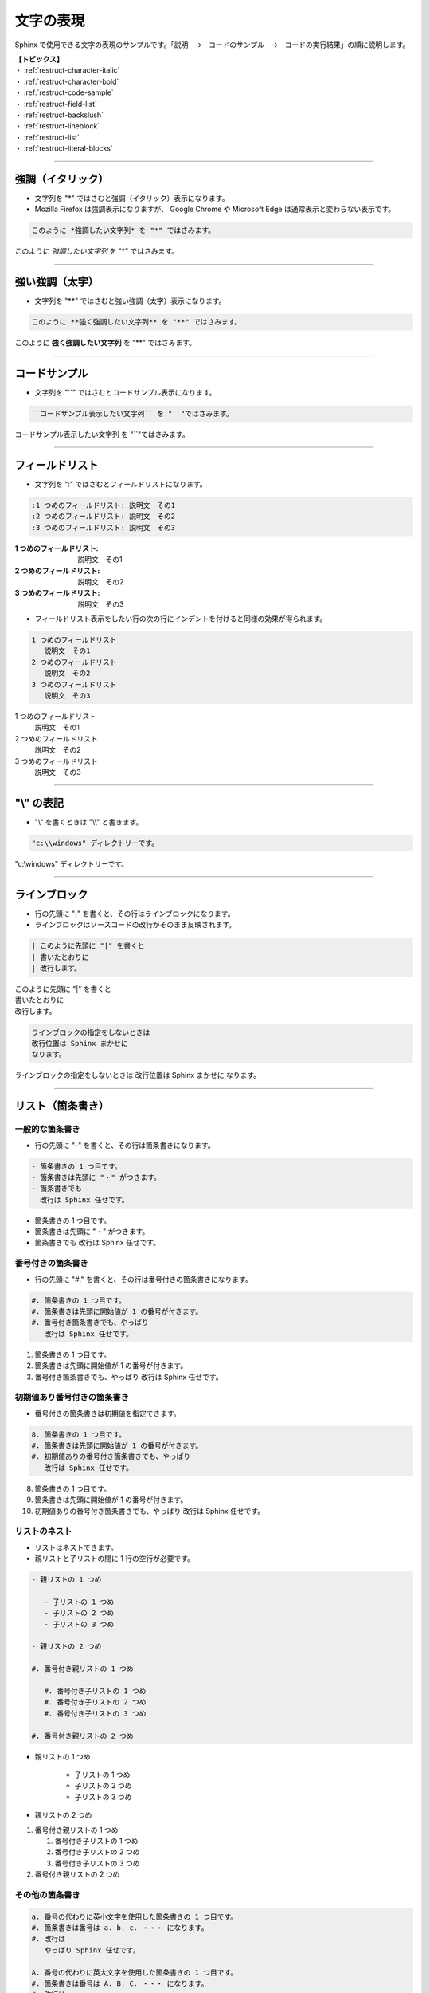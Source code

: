 .. _restruct-character:

****************************************************************************************************
文字の表現
****************************************************************************************************
Sphinx で使用できる文字の表現のサンプルです。「説明　→　コードのサンプル　→　コードの実行結果」の順に説明します。

| **【トピックス】**
| ・ :ref:`restruct-character-italic`
| ・ :ref:`restruct-character-bold`
| ・ :ref:`restruct-code-sample`
| ・ :ref:`restruct-field-list`
| ・ :ref:`restruct-backslush`
| ・ :ref:`restruct-lineblock`
| ・ :ref:`restruct-list`
| ・ :ref:`restruct-literal-blocks`

----

.. _restruct-character-italic:

強調（イタリック）
====================================================================================================
- 文字列を "*" ではさむと強調（イタリック）表示になります。
- Mozilla Firefox は強調表示になりますが、 Google Chrome や Microsoft Edge は通常表示と変わらない表示です。

.. code-block:: none

   このように *強調したい文字列* を "*" ではさみます。

このように *強調したい文字列* を "*" ではさみます。

----

.. _restruct-character-bold:

強い強調（太字）
====================================================================================================
- 文字列を "**" ではさむと強い強調（太字）表示になります。

.. code-block:: none

   このように **強く強調したい文字列** を "**" ではさみます。

このように **強く強調したい文字列** を "**" ではさみます。

----

.. _restruct-code-sample:

コードサンプル
====================================================================================================
- 文字列を "``" ではさむとコードサンプル表示になります。

.. code-block:: none

   ``コードサンプル表示したい文字列`` を "``"ではさみます。

``コードサンプル表示したい文字列`` を "``"ではさみます。

----

.. _restruct-field-list:

フィールドリスト
====================================================================================================
- 文字列を ":" ではさむとフィールドリストになります。

.. code-block:: none

   :1 つめのフィールドリスト: 説明文　その1
   :2 つめのフィールドリスト: 説明文　その2
   :3 つめのフィールドリスト: 説明文　その3

:1 つめのフィールドリスト: 説明文　その1
:2 つめのフィールドリスト: 説明文　その2
:3 つめのフィールドリスト: 説明文　その3

- フィールドリスト表示をしたい行の次の行にインデントを付けると同様の効果が得られます。

.. code-block:: none

   1 つめのフィールドリスト
      説明文　その1
   2 つめのフィールドリスト
      説明文　その2
   3 つめのフィールドリスト
      説明文　その3

1 つめのフィールドリスト
   説明文　その1
2 つめのフィールドリスト
   説明文　その2
3 つめのフィールドリスト
   説明文　その3

----

.. _restruct-backslush:

"\\" の表記
====================================================================================================
- "\\" を書くときは "\\\\" と書きます。

.. code-block:: none

    "c:\\windows" ディレクトリーです。

"c:\\windows" ディレクトリーです。

----

.. _restruct-lineblock:

ラインブロック
====================================================================================================
- 行の先頭に "|" を書くと、その行はラインブロックになります。
- ラインブロックはソースコードの改行がそのまま反映されます。

.. code-block:: none

   | このように先頭に "|" を書くと
   | 書いたとおりに
   | 改行します。

| このように先頭に "|" を書くと
| 書いたとおりに
| 改行します。

.. code-block:: none

   ラインブロックの指定をしないときは
   改行位置は Sphinx まかせに
   なります。

ラインブロックの指定をしないときは
改行位置は Sphinx まかせに
なります。

----

.. _restruct-list:

リスト（箇条書き）
====================================================================================================

.. _restruct-list-normal:

一般的な箇条書き
----------------------------------------------------------------------------------------------------
- 行の先頭に "-" を書くと、その行は箇条書きになります。

.. code-block:: none

   - 箇条書きの 1 つ目です。
   - 箇条書きは先頭に "・" がつきます。
   - 箇条書きでも
     改行は Sphinx 任せです。

- 箇条書きの 1 つ目です。
- 箇条書きは先頭に "・" がつきます。
- 箇条書きでも
  改行は Sphinx 任せです。

.. _restruct-list-numbered:

番号付きの箇条書き
----------------------------------------------------------------------------------------------------
- 行の先頭に "#." を書くと、その行は番号付きの箇条書きになります。

.. code-block:: none

   #. 箇条書きの 1 つ目です。
   #. 箇条書きは先頭に開始値が 1 の番号が付きます。
   #. 番号付き箇条書きでも、やっぱり
      改行は Sphinx 任せです。

#. 箇条書きの 1 つ目です。
#. 箇条書きは先頭に開始値が 1 の番号が付きます。
#. 番号付き箇条書きでも、やっぱり
   改行は Sphinx 任せです。

.. _restruct-list-numbered-init:

初期値あり番号付きの箇条書き
----------------------------------------------------------------------------------------------------
- 番号付きの箇条書きは初期値を指定できます。

.. code-block:: none

   8. 箇条書きの 1 つ目です。
   #. 箇条書きは先頭に開始値が 1 の番号が付きます。
   #. 初期値ありの番号付き箇条書きでも、やっぱり
      改行は Sphinx 任せです。

8. 箇条書きの 1 つ目です。
#. 箇条書きは先頭に開始値が 1 の番号が付きます。
#. 初期値ありの番号付き箇条書きでも、やっぱり
   改行は Sphinx 任せです。

.. _restruct-list-nested:

リストのネスト
----------------------------------------------------------------------------------------------------
- リストはネストできます。
- 親リストと子リストの間に 1 行の空行が必要です。

.. code-block:: none

   - 親リストの 1 つめ
   
      - 子リストの 1 つめ
      - 子リストの 2 つめ
      - 子リストの 3 つめ
   
   - 親リストの 2 つめ
   
   #. 番号付き親リストの 1 つめ
   
      #. 番号付き子リストの 1 つめ
      #. 番号付き子リストの 2 つめ
      #. 番号付き子リストの 3 つめ
   
   #. 番号付き親リストの 2 つめ

- 親リストの 1 つめ

   - 子リストの 1 つめ
   - 子リストの 2 つめ
   - 子リストの 3 つめ

- 親リストの 2 つめ

#. 番号付き親リストの 1 つめ

   #. 番号付き子リストの 1 つめ
   #. 番号付き子リストの 2 つめ
   #. 番号付き子リストの 3 つめ

#. 番号付き親リストの 2 つめ

.. _restruct-list-etc-numbered:

その他の箇条書き
----------------------------------------------------------------------------------------------------
.. code-block:: none

   a. 番号の代わりに英小文字を使用した箇条書きの 1 つ目です。
   #. 箇条書きは番号は a. b. c. ・・・ になります。
   #. 改行は
      やっぱり Sphinx 任せです。

   A. 番号の代わりに英大文字を使用した箇条書きの 1 つ目です。
   #. 箇条書きは番号は A. B. C. ・・・ になります。
   #. 改行は
      やっぱり Sphinx 任せです。

a. 番号の代わりに英小文字を使用した箇条書きの 1 つ目です。
#. 箇条書きは番号は a. b. c. ・・・ になります。
#. 改行は
   やっぱり Sphinx 任せです。

A. 番号の代わりに英大文字を使用した箇条書きの 1 つ目です。
#. 箇条書きは番号は A. B. C. ・・・ になります。
#. 改行は
   やっぱり Sphinx 任せです。

----

.. _restruct-literal-blocks:

リテラルコードブロック
====================================================================================================
- 行の最後に " ::"  = 半角空白 1 桁 + "::" を付けると、次の行からはリテラルコードブロックと解釈されます。
- リテラルコードブロック部分の前後に 1 行の空行が必要です。
- リテラルコードブロック部分はインデントして記入します。
- リテラルコードブロック部分に記述した内容は、そのまま表示されます。

.. code-block:: none

   ここは通常の文章です。次の行はリテラルコードブロックです。 ::
   
      ここからリテラルコードブロックです。
      リテラルコードブロック部分の改行は、
      ソースコードの内容がそのまま反映されます。
      入力した文字はそのまま表示されます。箇条書きをしようとしても
   
      - あああ
      - いいい
   
      のようにそのまま表示されます。  
      ここでリテラルコードブロックは終了です。
   
   ここから通常の文章です。

ここは通常の文章です。次の行はリテラルコードブロックです。 ::

   ここからリテラルコードブロックです。
   リテラルコードブロック部分の改行は、
   ソースコードの内容がそのまま反映されます。
   入力した文字はそのまま表示されます。箇条書きをしようとしても

   - あああ
   - いいい

   のようにそのまま表示されます。  
   ここでリテラルコードブロックは終了です。

ここから通常の文章です。
